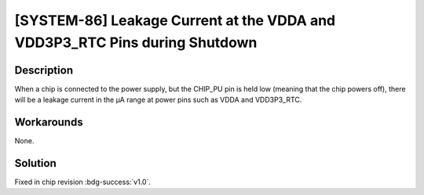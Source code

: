 [SYSTEM-86] Leakage Current at the VDDA and VDD3P3_RTC Pins during Shutdown
~~~~~~~~~~~~~~~~~~~~~~~~~~~~~~~~~~~~~~~~~~~~~~~~~~~~~~~~~~~~~~~~~~~~~~~~~~~

.. only:: esp32s2

   .. tags::

      v0.0

Description
^^^^^^^^^^^

When a chip is connected to the power supply, but the CHIP_PU pin is held low (meaning that the chip powers off), there will be a leakage current in the µA range at power pins such as VDDA and VDD3P3_RTC.

Workarounds
^^^^^^^^^^^

None.

Solution
^^^^^^^^

Fixed in chip revision :bdg-success:`v1.0`.
